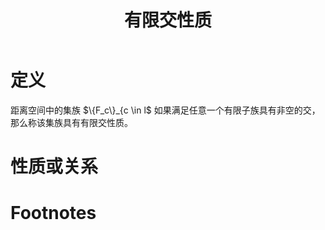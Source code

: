 #+title: 有限交性质
#+roam_tags: 泛函分析
#+roam_alias:

* 定义
距离空间中的集族 \(\{F_c\}_{c \in l\) 如果满足任意一个有限子族具有非空的交，那么称该集族具有有限交性质。
* 性质或关系

* Footnotes
